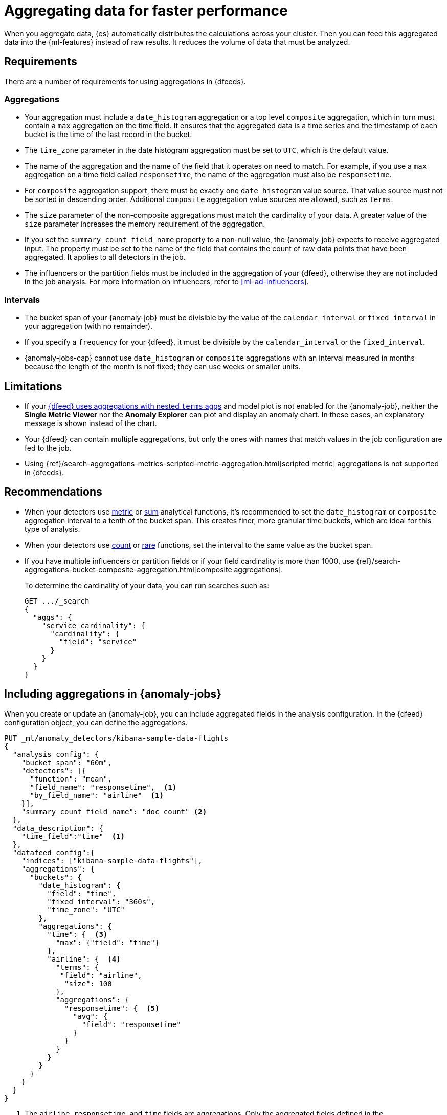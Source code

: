 [role="xpack"]
[[ml-configuring-aggregation]]
= Aggregating data for faster performance

When you aggregate data, {es} automatically distributes the calculations across 
your cluster. Then you can feed this aggregated data into the {ml-features} 
instead of raw results. It reduces the volume of data that must be analyzed.


[discrete]
[[aggs-requs-dfeeds]]
== Requirements

There are a number of requirements for using aggregations in {dfeeds}.

[discrete]
[[aggs-aggs]]
=== Aggregations

* Your aggregation must include a `date_histogram` aggregation or a top level 
`composite` aggregation, which in turn must contain a `max` aggregation on the 
time field. It ensures that the aggregated data is a time series and the 
timestamp of each bucket is the time of the last record in the bucket.

* The `time_zone` parameter in the date histogram aggregation must be set to
`UTC`, which is the default value.

* The name of the aggregation and the name of the field that it operates on need 
to match. For example, if you use a `max` aggregation on a time field called 
`responsetime`, the name of the aggregation must also be `responsetime`.

* For `composite` aggregation support, there must be exactly one 
`date_histogram` value source. That value source must not be sorted in 
descending order. Additional `composite` aggregation value sources are allowed, 
such as `terms`.

* The `size` parameter of the non-composite aggregations must match the 
cardinality of your data. A greater value of the `size` parameter increases the 
memory requirement of the aggregation.

* If you set the `summary_count_field_name` property to a non-null value, the 
{anomaly-job} expects to receive aggregated input. The property must be set to 
the name of the field that contains the count of raw data points that have been 
aggregated. It applies to all detectors in the job.

* The influencers or the partition fields must be included in the aggregation of 
your {dfeed}, otherwise they are not included in the job analysis. For more 
information on influencers, refer to <<ml-ad-influencers>>.


[discrete]
[[aggs-interval]]
=== Intervals

* The bucket span of your {anomaly-job} must be divisible by the value of the 
`calendar_interval` or `fixed_interval` in your aggregation (with no remainder).

* If you specify a `frequency` for your {dfeed}, it must be divisible by the 
`calendar_interval` or the `fixed_interval`.

* {anomaly-jobs-cap} cannot use `date_histogram` or `composite` aggregations 
with an interval measured in months because the length of the month is not 
fixed; they can use weeks or smaller units.


[discrete]
[[aggs-limits-dfeeds]]
== Limitations

* If your <<aggs-dfeeds,{dfeed} uses aggregations with nested `terms` aggs>> and
model plot is not enabled for the {anomaly-job}, neither the 
**Single Metric Viewer** nor the **Anomaly Explorer** can plot and display an 
anomaly chart. In these cases, an explanatory message is shown instead of the 
chart.

* Your {dfeed} can contain multiple aggregations, but only the ones with names
that match values in the job configuration are fed to the job.

* Using 
{ref}/search-aggregations-metrics-scripted-metric-aggregation.html[scripted metric]
aggregations is not supported in {dfeeds}.


[discrete]
[[aggs-recommendations-dfeeds]]
== Recommendations

* When your detectors use <<ml-metric-functions,metric>> or 
<<ml-sum-functions,sum>> analytical functions, it's recommended to set the 
`date_histogram` or `composite` aggregation interval to a tenth of the bucket 
span. This creates finer, more granular time buckets, which are ideal for this 
type of analysis.

* When your detectors use <<ml-count-functions,count>> or 
<<ml-rare-functions,rare>> functions, set the interval to the same value as the 
bucket span.

* If you have multiple influencers or partition fields or if your field 
cardinality is more than 1000, use 
{ref}/search-aggregations-bucket-composite-aggregation.html[composite aggregations].
+
--
To determine the cardinality of your data, you can run searches such as:

[source,js]
--------------------------------------------------
GET .../_search
{
  "aggs": {
    "service_cardinality": {
      "cardinality": {
        "field": "service"
      }
    }
  }
}
--------------------------------------------------
// NOTCONSOLE
--


[discrete]
[[aggs-using-date-histogram]]
== Including aggregations in {anomaly-jobs}

When you create or update an {anomaly-job}, you can include aggregated fields in 
the analysis configuration. In the {dfeed} configuration object, you can define 
the aggregations.

[source,console]
----------------------------------
PUT _ml/anomaly_detectors/kibana-sample-data-flights
{
  "analysis_config": {
    "bucket_span": "60m",
    "detectors": [{
      "function": "mean",
      "field_name": "responsetime",  <1>
      "by_field_name": "airline"  <1>
    }],
    "summary_count_field_name": "doc_count" <2>
  },
  "data_description": {
    "time_field":"time"  <1>
  },
  "datafeed_config":{
    "indices": ["kibana-sample-data-flights"],
    "aggregations": {
      "buckets": {
        "date_histogram": {
          "field": "time",
          "fixed_interval": "360s",
          "time_zone": "UTC"
        },
        "aggregations": {
          "time": {  <3>
            "max": {"field": "time"}
          },
          "airline": {  <4>
            "terms": {
             "field": "airline",
              "size": 100
            },
            "aggregations": {
              "responsetime": {  <5>
                "avg": {
                  "field": "responsetime"
                }
              }
            }
          }
        }
      }
    }
  }
}
----------------------------------
// TEST[skip:setup:farequote_data]

<1> The `airline`, `responsetime`, and `time` fields are aggregations. Only the
aggregated fields defined in the `analysis_config` object are analyzed by the
{anomaly-job}.
<2> The `summary_count_field_name` property is set to the `doc_count` field that 
is an aggregated field and contains the count of the aggregated data points.
<3> The aggregations have names that match the fields that they operate on. The
`max` aggregation is named `time` and its field also needs to be `time`.
<4> The `term` aggregation is named `airline` and its field is also named
`airline`.
<5> The `avg` aggregation is named `responsetime` and its field is also named
`responsetime`.

Use the following format to define a `date_histogram` aggregation to bucket by 
time in your {dfeed}:

[source,js]
----------------------------------
"aggregations": {
  ["bucketing_aggregation": {
    "bucket_agg": {
      ...
    },
    "aggregations": {
      "data_histogram_aggregation": {
        "date_histogram": {
          "field": "time",
        },
        "aggregations": {
          "timestamp": {
            "max": {
              "field": "time"
            }
          },
          [,"<first_term>": {
            "terms":{...
            }
            [,"aggregations" : {
              [<sub_aggregation>]+
            } ]
          }]
        }
      }
    }
  }
}
----------------------------------
// NOTCONSOLE


[discrete]
[[aggs-using-composite]]
== Composite aggregations

Composite aggregations are optimized for queries that are either `match_all` or 
`range` filters. Use composite aggregations in your {dfeeds} for these cases. 
Other types of queries may cause the `composite` aggregation to be inefficient.

The following is an example of a job with a {dfeed} that uses a `composite` 
aggregation to bucket the metrics based on time and terms:

[source,console]
----------------------------------
PUT _ml/anomaly_detectors/kibana-sample-data-flights-composite
{
  "analysis_config": {
    "bucket_span": "60m",
    "detectors": [{
      "function": "mean",
      "field_name": "responsetime",
      "by_field_name": "airline"
    }],
    "summary_count_field_name": "doc_count"
  },
  "data_description": {
    "time_field":"time"
  },
  "datafeed_config":{
    "indices": ["kibana-sample-data-flights"],
    "aggregations": {
      "buckets": {
        "composite": {
          "size": 1000,  <1>
          "sources": [
            {
              "time_bucket": {  <2>
                "date_histogram": {
                  "field": "time",
                  "fixed_interval": "360s",
                  "time_zone": "UTC"
                }
              }
            },
            {
              "airline": {  <3>
                "terms": {
                  "field": "airline"
                }
              }
            }
          ]
        },
        "aggregations": {
          "time": {  <4>
            "max": {
              "field": "time"
            }
          },
          "responsetime": { <5>
            "avg": {
              "field": "responsetime"
            }
          }
        }
      }
    }
  }
}
----------------------------------
<1> The number of resources to use when aggregating the data. A larger `size` 
means a faster {dfeed} but more cluster resources are used when searching.
<2> The required `date_histogram` composite aggregation source. Make sure it
is named differently than your desired time field.
<3> Instead of using a regular `term` aggregation, adding a composite
aggregation `term` source with the name `airline` works. Note its name
is the same as the field.
<4> The required `max` aggregation whose name is the time field in the
job analysis config.
<5> The `avg` aggregation is named `responsetime` and its field is also named
`responsetime`.


Use the following format to define a composite aggregation in your {dfeed}:

[source,js]
----------------------------------
"aggregations": {
  "composite_agg": {
    "sources": [
      {
        "date_histogram_agg": {
          "field": "time",
          ...settings...
        }
      },
      ...other valid sources...
      ],
      ...composite agg settings...,
      "aggregations": {
        "timestamp": {
            "max": {
              "field": "time"
            }
          },
          ...other aggregations...
          [
            [,"aggregations" : {
              [<sub_aggregation>]+
            } ]
          }]
      }
   }
}
----------------------------------
// NOTCONSOLE


[discrete]
[[aggs-dfeeds]]
== Nested aggregations

You can also use complex nested aggregations in {dfeeds}.

The next example uses the
{ref}/search-aggregations-pipeline-derivative-aggregation.html[`derivative` pipeline aggregation] 
to find the first order derivative of the counter `system.network.out.bytes` for 
each value of the field `beat.name`.

NOTE: `derivative` or other pipeline aggregations may not work within 
`composite` aggregations. See
{ref}/search-aggregations-bucket-composite-aggregation.html#search-aggregations-bucket-composite-aggregation-pipeline-aggregations[composite aggregations and pipeline aggregations].

[source,js]
----------------------------------
"aggregations": {
  "beat.name": {
    "terms": {
      "field": "beat.name"
    },
    "aggregations": {
      "buckets": {
        "date_histogram": {
          "field": "@timestamp",
          "fixed_interval": "5m"
        },
        "aggregations": {
          "@timestamp": {
            "max": {
              "field": "@timestamp"
            }
          },
          "bytes_out_average": {
            "avg": {
              "field": "system.network.out.bytes"
            }
          },
          "bytes_out_derivative": {
            "derivative": {
              "buckets_path": "bytes_out_average"
            }
          }
        }
      }
    }
  }
}
----------------------------------
// NOTCONSOLE


[discrete]
[[aggs-single-dfeeds]]
== Single bucket aggregations

You can also use single bucket aggregations in {dfeeds}. The following example 
shows two `filter` aggregations, each gathering the number of unique entries for 
the `error` field.

[source,js]
----------------------------------
{
  "job_id":"servers-unique-errors",
  "indices": ["logs-*"],
  "aggregations": {
    "buckets": {
      "date_histogram": {
        "field": "time",
        "interval": "360s",
        "time_zone": "UTC"
      },
      "aggregations": {
        "time": {
          "max": {"field": "time"}
        }
        "server1": {
          "filter": {"term": {"source": "server-name-1"}},
          "aggregations": {
            "server1_error_count": {
              "value_count": {
                "field": "error"
              }
            }
          }
        },
        "server2": {
          "filter": {"term": {"source": "server-name-2"}},
          "aggregations": {
            "server2_error_count": {
              "value_count": {
                "field": "error"
              }
            }
          }
        }
      }
    }
  }
}
----------------------------------
// NOTCONSOLE


[discrete]
[[aggs-amd-dfeeds]]
== Using `aggregate_metric_double` field type in {dfeeds}


NOTE: It is not currently possible to use `aggregate_metric_double` type fields 
in {dfeeds} without aggregations. 

You can use fields with the 
{ref}/aggregate-metric-double.html[`aggregate_metric_double`] field type in a 
{dfeed} with aggregations. It is required to retrieve the `value_count` of the 
`aggregate_metric_double` filed in an aggregation and then use it as the 
`summary_count_field_name` to provide the correct count that represents the 
aggregation value.

In the following example, `presum` is an `aggregate_metric_double` type field 
that has all the possible metrics: `[ min, max, sum, value_count ]`. To use an 
`avg` aggregation on this field, you need to perform a `value_count` aggregation 
on `presum` and then set the field that contains the aggregated values 
`my_count` as the `summary_count_field_name`: 


[source,js]
----------------------------------
{
  "analysis_config": {
    "bucket_span": "1h",
    "detectors": [
      {
        "function": "avg",
        "field_name": "my_avg"
      }
    ],
    "summary_count_field_name": "my_count" <1>
  },
  "data_description": {
    "time_field": "timestamp"
  },
  "datafeed_config": {
    "indices": [
      "my_index"
    ],
    "datafeed_id": "datafeed-id",
    "aggregations": {
      "buckets": {
        "date_histogram": {
          "field": "time",
          "fixed_interval": "360s",
          "time_zone": "UTC"
        },
        "aggregations": {
            "timestamp": {  
                "max": {"field": "timestamp"}
            },
            "my_avg": {  <2>
                "avg": {
                    "field": "presum" 
                }
             },
             "my_count": { <3>
                 "value_count": {
                     "field": "presum" 
                 }
             }
          }
        }
     }
  }
}
----------------------------------
// NOTCONSOLE

<1> The field `my_count` is set as the `summary_count_field_name`. This field 
contains aggregated values from the `presum` `aggregate_metric_double` type 
field (refer to footnote 3). 
<2> The `avg` aggregation to use on the `presum` `aggregate_metric_double` type 
field.
<3> The `value_count` aggregation on the `presum` `aggregate_metric_double` type 
field. This aggregated field must be set as the `summary_count_field_name` 
(refer to footnote 1) to make it possible to use the `aggregate_metric_double` 
type field in another aggregation.